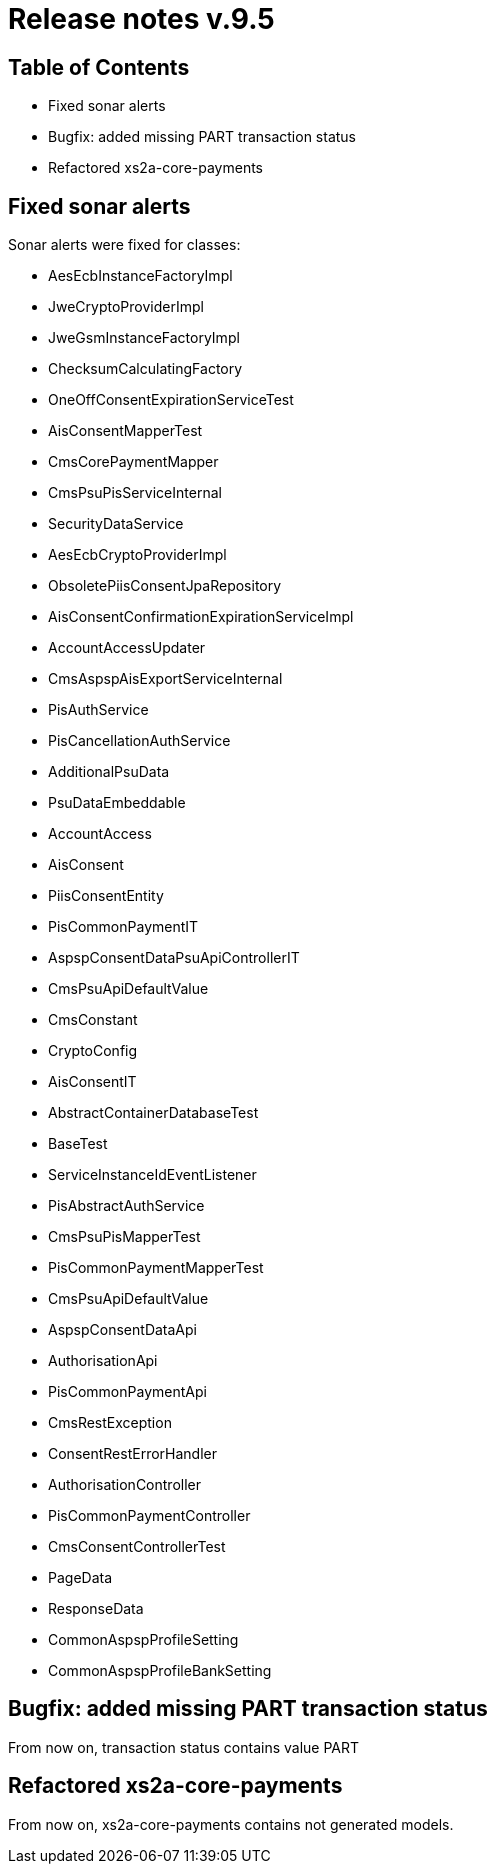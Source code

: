 = Release notes v.9.5

== Table of Contents

* Fixed sonar alerts
* Bugfix: added missing PART transaction status
* Refactored xs2a-core-payments

== Fixed sonar alerts

Sonar alerts were fixed for classes:

- AesEcbInstanceFactoryImpl
- JweCryptoProviderImpl
- JweGsmInstanceFactoryImpl
- ChecksumCalculatingFactory
- OneOffConsentExpirationServiceTest
- AisConsentMapperTest
- CmsCorePaymentMapper
- CmsPsuPisServiceInternal
- SecurityDataService
- AesEcbCryptoProviderImpl
- ObsoletePiisConsentJpaRepository
- AisConsentConfirmationExpirationServiceImpl
- AccountAccessUpdater
- CmsAspspAisExportServiceInternal
- PisAuthService
- PisCancellationAuthService
- AdditionalPsuData
- PsuDataEmbeddable
- AccountAccess
- AisConsent
- PiisConsentEntity
- PisCommonPaymentIT
- AspspConsentDataPsuApiControllerIT
- CmsPsuApiDefaultValue
- CmsConstant
- CryptoConfig
- AisConsentIT
- AbstractContainerDatabaseTest
- BaseTest
- ServiceInstanceIdEventListener
- PisAbstractAuthService
- CmsPsuPisMapperTest
- PisCommonPaymentMapperTest
- CmsPsuApiDefaultValue
- AspspConsentDataApi
- AuthorisationApi
- PisCommonPaymentApi
- CmsRestException
- ConsentRestErrorHandler
- AuthorisationController
- PisCommonPaymentController
- CmsConsentControllerTest
- PageData
- ResponseData
- CommonAspspProfileSetting
- CommonAspspProfileBankSetting

== Bugfix: added missing PART transaction status

From now on, transaction status contains value PART

== Refactored xs2a-core-payments

From now on, xs2a-core-payments contains not generated models.
